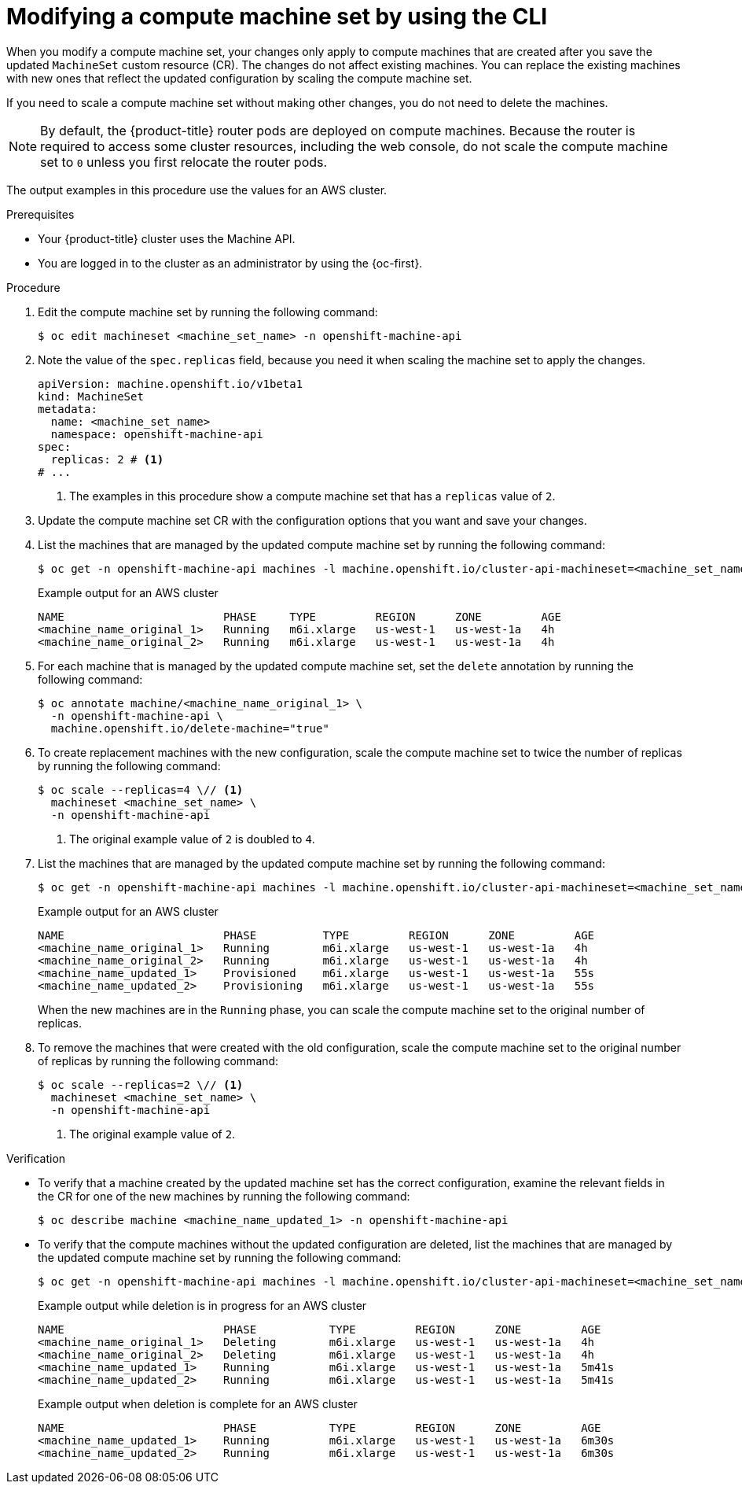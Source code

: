 // Module included in the following assemblies:
//
//
// * machine_management/modifying-machineset.adoc

:_mod-docs-content-type: PROCEDURE
[id="machineset-modifying_{context}"]
= Modifying a compute machine set by using the CLI

When you modify a compute machine set, your changes only apply to compute machines that are created after you save the updated `MachineSet` custom resource (CR).
The changes do not affect existing machines.
You can replace the existing machines with new ones that reflect the updated configuration by scaling the compute machine set.

If you need to scale a compute machine set without making other changes, you do not need to delete the machines.

[NOTE]
====
By default, the {product-title} router pods are deployed on compute machines.
Because the router is required to access some cluster resources, including the web console, do not scale the compute machine set to `0` unless you first relocate the router pods.
====

The output examples in this procedure use the values for an AWS cluster.

.Prerequisites

* Your {product-title} cluster uses the Machine API.

* You are logged in to the cluster as an administrator by using the {oc-first}.

.Procedure

. Edit the compute machine set by running the following command:
+
[source,terminal]
----
$ oc edit machineset <machine_set_name> -n openshift-machine-api
----

. Note the value of the `spec.replicas` field, because you need it when scaling the machine set to apply the changes.
+
[source,yaml]
----
apiVersion: machine.openshift.io/v1beta1
kind: MachineSet
metadata:
  name: <machine_set_name>
  namespace: openshift-machine-api
spec:
  replicas: 2 # <1>
# ...
----
<1> The examples in this procedure show a compute machine set that has a `replicas` value of `2`.

. Update the compute machine set CR with the configuration options that you want and save your changes.

. List the machines that are managed by the updated compute machine set by running the following command:
+
[source,terminal]
----
$ oc get -n openshift-machine-api machines -l machine.openshift.io/cluster-api-machineset=<machine_set_name>
----
+
.Example output for an AWS cluster
[source,text]
----
NAME                        PHASE     TYPE         REGION      ZONE         AGE
<machine_name_original_1>   Running   m6i.xlarge   us-west-1   us-west-1a   4h
<machine_name_original_2>   Running   m6i.xlarge   us-west-1   us-west-1a   4h
----

. For each machine that is managed by the updated compute machine set, set the `delete` annotation by running the following command:
+
[source,terminal]
----
$ oc annotate machine/<machine_name_original_1> \
  -n openshift-machine-api \
  machine.openshift.io/delete-machine="true"
----

. To create replacement machines with the new configuration, scale the compute machine set to twice the number of replicas by running the following command:
+
[source,terminal]
----
$ oc scale --replicas=4 \// <1>
  machineset <machine_set_name> \
  -n openshift-machine-api
----
<1> The original example value of `2` is doubled to `4`.

. List the machines that are managed by the updated compute machine set by running the following command:
+
[source,terminal]
----
$ oc get -n openshift-machine-api machines -l machine.openshift.io/cluster-api-machineset=<machine_set_name>
----
+
.Example output for an AWS cluster
[source,text]
----
NAME                        PHASE          TYPE         REGION      ZONE         AGE
<machine_name_original_1>   Running        m6i.xlarge   us-west-1   us-west-1a   4h
<machine_name_original_2>   Running        m6i.xlarge   us-west-1   us-west-1a   4h
<machine_name_updated_1>    Provisioned    m6i.xlarge   us-west-1   us-west-1a   55s
<machine_name_updated_2>    Provisioning   m6i.xlarge   us-west-1   us-west-1a   55s
----
+
When the new machines are in the `Running` phase, you can scale the compute machine set to the original number of replicas.

. To remove the machines that were created with the old configuration, scale the compute machine set to the original number of replicas by running the following command:
+
[source,terminal]
----
$ oc scale --replicas=2 \// <1>
  machineset <machine_set_name> \
  -n openshift-machine-api
----
<1> The original example value of `2`.

.Verification

* To verify that a machine created by the updated machine set has the correct configuration, examine the relevant fields in the CR for one of the new machines by running the following command:
+
[source,terminal]
----
$ oc describe machine <machine_name_updated_1> -n openshift-machine-api
----

* To verify that the compute machines without the updated configuration are deleted, list the machines that are managed by the updated compute machine set by running the following command:
+
[source,terminal]
----
$ oc get -n openshift-machine-api machines -l machine.openshift.io/cluster-api-machineset=<machine_set_name>
----
+
.Example output while deletion is in progress for an AWS cluster
[source,text]
----
NAME                        PHASE           TYPE         REGION      ZONE         AGE
<machine_name_original_1>   Deleting        m6i.xlarge   us-west-1   us-west-1a   4h
<machine_name_original_2>   Deleting        m6i.xlarge   us-west-1   us-west-1a   4h
<machine_name_updated_1>    Running         m6i.xlarge   us-west-1   us-west-1a   5m41s
<machine_name_updated_2>    Running         m6i.xlarge   us-west-1   us-west-1a   5m41s
----
+
.Example output when deletion is complete for an AWS cluster
[source,text]
----
NAME                        PHASE           TYPE         REGION      ZONE         AGE
<machine_name_updated_1>    Running         m6i.xlarge   us-west-1   us-west-1a   6m30s
<machine_name_updated_2>    Running         m6i.xlarge   us-west-1   us-west-1a   6m30s
----